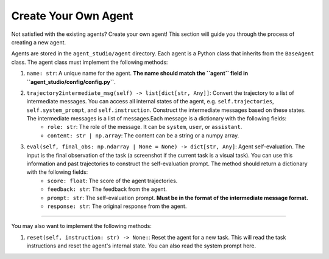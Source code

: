 .. _create_agents:

Create Your Own Agent
===============

Not satisfied with the existing agents? Create your own agent! This section will guide you through the process of creating a new agent.

Agents are stored in the ``agent_studio/agent`` directory. Each agent is a Python class that inherits from the ``BaseAgent`` class. The agent class must implement the following methods:

1. ``name: str``: A unique name for the agent. **The name should match the ``agent`` field in ``agent_studio/config/config.py``**.
2. ``trajectory2intermediate_msg(self) -> list[dict[str, Any]]``: Convert the trajectory to a list of intermediate messages. You can access all internal states of the agent, e.g. ``self.trajectories``, ``self.system_prompt``, and ``self.instruction``. Construct the intermediate messages based on these states. The intermediate messages is a list of messages.Each message is a dictionary with the following fields:
    - ``role: str``: The role of the message. It can be ``system``, ``user``, or ``assistant``.
    - ``content: str | np.array``: The content can be a string or a numpy array.
3. ``eval(self, final_obs: np.ndarray | None = None) -> dict[str, Any]``: Agent self-evaluation. The input is the final observation of the task (a screenshot if the current task is a visual task). You can use this information and past trajectories to construct the self-evaluation prompt. The method should return a dictionary with the following fields:
    - ``score: float``: The score of the agent trajectories.
    - ``feedback: str``: The feedback from the agent.
    - ``prompt: str``: The self-evaluation prompt. **Must be in the format of the intermediate message format.**
    - ``response: str``: The original response from the agent.

---------

You may also want to implement the following methods:

1. ``reset(self, instruction: str) -> None:``: Reset the agent for a new task. This will read the task instructions and reset the agent's internal state. You can also read the system prompt here.

